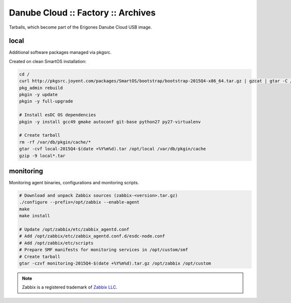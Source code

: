 Danube Cloud :: Factory :: Archives
###################################

Tarballs, which become part of the Erigones Danube Cloud USB image.

local
=====

Additional software packages managed via pkgsrc.

Created on clean SmartOS installation:

.. code-block:: bash

    cd /
    curl http://pkgsrc.joyent.com/packages/SmartOS/bootstrap/bootstrap-2015Q4-x86_64.tar.gz | gzcat | gtar -C / -xf -
    pkg_admin rebuild
    pkgin -y update
    pkgin -y full-upgrade

    # Install esDC OS dependencies
    pkgin -y install gcc49 gmake autoconf git-base python27 py27-virtualenv

    # Create tarball
    rm -rf /var/db/pkgin/cache/*
    gtar -cvf local-2015Q4-$(date +%Y%m%d).tar /opt/local /var/db/pkgin/cache
    gzip -9 local*.tar


monitoring
==========

Monitoring agent binaries, configurations and monitoring scripts.

.. code-block:: bash

    # Download and unpack Zabbix sources (zabbix-<version>.tar.gz)
    ./configure --prefix=/opt/zabbix --enable-agent
    make
    make install

    # Update /opt/zabbix/etc/zabbix_agentd.conf
    # Add /opt/zabbix/etc/zabbix_agentd.conf.d/esdc-node.conf
    # Add /opt/zabbix/etc/scripts
    # Prepare SMF manifests for monitoring services in /opt/custom/smf
    # Create tarball
    gtar -czvf monitoring-2015Q4-$(date +%Y%m%d).tar.gz /opt/zabbix /opt/custom


.. note:: Zabbix is a registered trademark of `Zabbix LLC <http://www.zabbix.com>`_.

